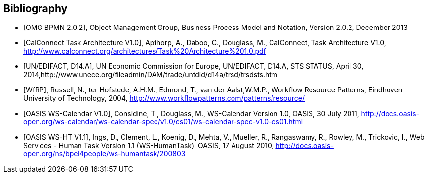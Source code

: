 
[bibliography]
== Bibliography

* [[[BPMN,OMG BPMN 2.0.2]]], Object Management Group, Business Process Model and Notation, Version 2.0.2, December 2013

* [[[TARCH,CalConnect Task Architecture V1.0]]], Apthorp, A., Daboo, C., Douglass, M., CalConnect, Task Architecture V1.0,
http://www.calconnect.org/architectures/Task%20Architecture%201.0.pdf

* [[[EDISTS,UN/EDIFACT, D14.A]]], UN Economic Commission for Europe, UN/EDIFACT, D14.A, STS STATUS, April 30, 2014,http://www.unece.org/fileadmin/DAM/trade/untdid/d14a/trsd/trsdsts.htm

* [[[WfRP,WfRP]]], Russell, N., ter Hofstede, A.H.M., Edmond, T., van der Aalst,W.M.P., Workflow Resource Patterns, Eindhoven University of Technology, 2004, http://www.workflowpatterns.com/patterns/resource/

* [[[WSCal,OASIS WS-Calendar V1.0]]], Considine, T., Douglass, M., WS-Calendar Version 1.0, OASIS, 30 July 2011, http://docs.oasis-open.org/ws-calendar/ws-calendar-spec/v1.0/cs01/ws-calendar-spec-v1.0-cs01.html

* [[[WSHT,OASIS WS-HT V1.1]]], Ings, D., Clement, L., Koenig, D., Mehta, V., Mueller, R., Rangaswamy, R., Rowley, M., Trickovic, I., Web Services - Human Task Version 1.1 (WS-HumanTask), OASIS, 17 August 2010, http://docs.oasis-open.org/ns/bpel4people/ws-humantask/200803
